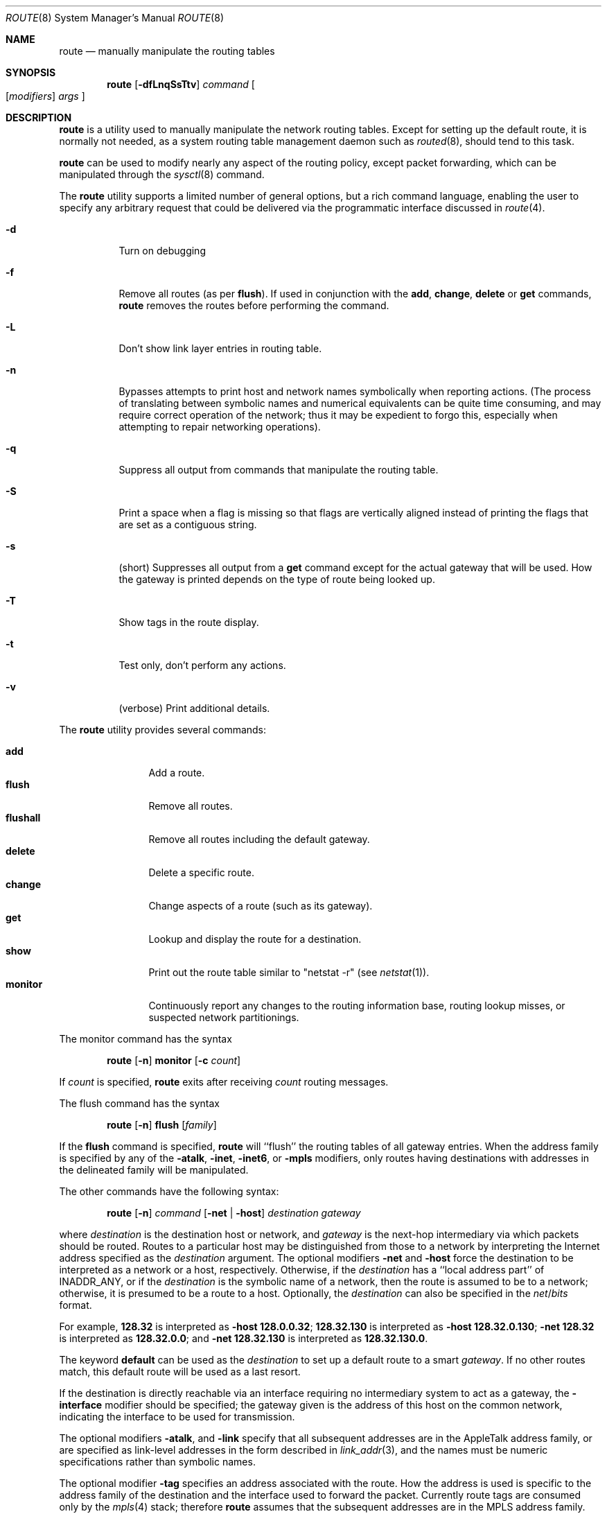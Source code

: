 .\"	$NetBSD: route.8,v 1.63 2021/01/02 19:50:42 uwe Exp $
.\"
.\" Copyright (c) 1983, 1991, 1993
.\"	The Regents of the University of California.  All rights reserved.
.\"
.\" Redistribution and use in source and binary forms, with or without
.\" modification, are permitted provided that the following conditions
.\" are met:
.\" 1. Redistributions of source code must retain the above copyright
.\"    notice, this list of conditions and the following disclaimer.
.\" 2. Redistributions in binary form must reproduce the above copyright
.\"    notice, this list of conditions and the following disclaimer in the
.\"    documentation and/or other materials provided with the distribution.
.\" 3. Neither the name of the University nor the names of its contributors
.\"    may be used to endorse or promote products derived from this software
.\"    without specific prior written permission.
.\"
.\" THIS SOFTWARE IS PROVIDED BY THE REGENTS AND CONTRIBUTORS ``AS IS'' AND
.\" ANY EXPRESS OR IMPLIED WARRANTIES, INCLUDING, BUT NOT LIMITED TO, THE
.\" IMPLIED WARRANTIES OF MERCHANTABILITY AND FITNESS FOR A PARTICULAR PURPOSE
.\" ARE DISCLAIMED.  IN NO EVENT SHALL THE REGENTS OR CONTRIBUTORS BE LIABLE
.\" FOR ANY DIRECT, INDIRECT, INCIDENTAL, SPECIAL, EXEMPLARY, OR CONSEQUENTIAL
.\" DAMAGES (INCLUDING, BUT NOT LIMITED TO, PROCUREMENT OF SUBSTITUTE GOODS
.\" OR SERVICES; LOSS OF USE, DATA, OR PROFITS; OR BUSINESS INTERRUPTION)
.\" HOWEVER CAUSED AND ON ANY THEORY OF LIABILITY, WHETHER IN CONTRACT, STRICT
.\" LIABILITY, OR TORT (INCLUDING NEGLIGENCE OR OTHERWISE) ARISING IN ANY WAY
.\" OUT OF THE USE OF THIS SOFTWARE, EVEN IF ADVISED OF THE POSSIBILITY OF
.\" SUCH DAMAGE.
.\"
.\"     @(#)route.8	8.4 (Berkeley) 6/1/94
.\"
.Dd August 29, 2020
.Dt ROUTE 8
.Os
.Sh NAME
.Nm route
.Nd manually manipulate the routing tables
.Sh SYNOPSIS
.Nm
.Op Fl dfLnqSsTtv
.Ar command
.Oo
.Op Ar modifiers
.Ar args
.Oc
.Sh DESCRIPTION
.Nm
is a utility used to manually manipulate the network
routing tables.
Except for setting up the default route, it is normally not needed,
as a system routing table management daemon such as
.Xr routed 8 ,
should tend to this task.
.Pp
.Nm
can be used to modify nearly any aspect of the routing policy,
except packet forwarding, which can be manipulated through the
.Xr sysctl 8
command.
.Pp
The
.Nm
utility supports a limited number of general options,
but a rich command language, enabling the user to specify
any arbitrary request that could be delivered via the
programmatic interface discussed in
.Xr route 4 .
.Bl -tag -width Ds
.It Fl d
Turn on debugging
.It Fl f
Remove all routes (as per
.Cm flush ) .
If used in conjunction with the
.Cm add ,
.Cm change ,
.Cm delete
or
.Cm get
commands,
.Nm
removes the routes before performing the command.
.It Fl L
Don't show link layer entries in routing table.
.It Fl n
Bypasses attempts to print host and network names symbolically
when reporting actions.
(The process of translating between symbolic
names and numerical equivalents can be quite time consuming, and
may require correct operation of the network; thus it may be expedient
to forgo this, especially when attempting to repair networking operations).
.It Fl q
Suppress all output from commands that manipulate the routing table.
.It Fl S
Print a space when a flag is missing so that flags are vertically aligned
instead of printing the flags that are set as a contiguous string.
.It Fl s
(short) Suppresses all output from a
.Cm get
command except for the actual gateway that will be used.
How the gateway is printed depends on the type of route being looked up.
.It Fl T
Show tags in the route display.
.It Fl t
Test only, don't perform any actions.
.It Fl v
(verbose) Print additional details.
.El
.Pp
The
.Nm
utility provides several commands:
.Pp
.Bl -tag -width Fl -compact
.It Cm add
Add a route.
.It Cm flush
Remove all routes.
.It Cm flushall
Remove all routes including the default gateway.
.It Cm delete
Delete a specific route.
.It Cm change
Change aspects of a route (such as its gateway).
.It Cm get
Lookup and display the route for a destination.
.It Cm show
Print out the route table similar to "netstat \-r" (see
.Xr netstat 1 ) .
.It Cm monitor
Continuously report any changes to the routing information base,
routing lookup misses, or suspected network partitionings.
.El
.Pp
The monitor command has the syntax
.Pp
.Bd -filled -offset indent -compact
.Nm
.Op Fl n
.Cm monitor
.Op Fl c Ar count
.Ed
.Pp
If
.Ar count
is specified,
.Nm
exits after receiving
.Ar count
routing messages.
.Pp
The flush command has the syntax
.Pp
.Bd -filled -offset indent -compact
.Nm
.Op Fl n
.Cm flush
.Op Ar family
.Ed
.Pp
If the
.Cm flush
command is specified,
.Nm
will ``flush'' the routing tables of all gateway entries.
When the address family is specified by any of the
.Fl atalk ,
.Fl inet ,
.Fl inet6 ,
or
.Fl mpls
modifiers, only routes having destinations with addresses in the
delineated family will be manipulated.
.Pp
The other commands have the following syntax:
.Pp
.Bd -filled -offset indent -compact
.Nm
.Op Fl n
.Ar command
.Op Fl net No \&| Fl host
.Ar destination gateway
.Ed
.Pp
where
.Ar destination
is the destination host or network, and
.Ar gateway
is the next-hop intermediary via which packets should be routed.
Routes to a particular host may be distinguished from those to
a network by interpreting the Internet address specified as the
.Ar destination
argument.
The optional modifiers
.Fl net
and
.Fl host
force the destination to be interpreted as a network or a host, respectively.
Otherwise, if the
.Ar destination
has a ``local address part'' of
.Dv INADDR_ANY ,
or if the
.Ar destination
is the symbolic name of a network, then the route is
assumed to be to a network; otherwise, it is presumed to be a
route to a host.
Optionally, the
.Ar destination
can also be specified in the
.Ar net Ns / Ns Ar bits
format.
.Pp
For example,
.Li 128.32
is interpreted as
.Fl host Li 128.0.0.32 ;
.Li 128.32.130
is interpreted as
.Fl host Li 128.32.0.130 ;
.Fl net Li 128.32
is interpreted as
.Li 128.32.0.0 ;
and
.Fl net Li 128.32.130
is interpreted as
.Li 128.32.130.0 .
.Pp
The keyword
.Cm default
can be used as the
.Ar destination
to set up a default route to a smart
.Ar gateway .
If no other routes match, this default route will be used as a last resort.
.Pp
If the destination is directly reachable
via an interface requiring
no intermediary system to act as a gateway, the
.Fl interface
modifier should be specified;
the gateway given is the address of this host on the common network,
indicating the interface to be used for transmission.
.Pp
The optional modifiers
.Fl atalk ,
and
.Fl link
specify that all subsequent addresses are in the
.Tn AppleTalk
address family,
or are specified as link-level addresses in the form described in
.Xr link_addr 3 ,
and the names must be numeric specifications rather than
symbolic names.
.Pp
The optional modifier
.Fl tag
specifies an address associated with the route.
How the address is used is specific to the address family of
the destination and the interface used to forward the packet.
Currently route tags are consumed only by the
.Xr mpls 4
stack; therefore
.Nm
assumes that the subsequent addresses are in the
.Tn MPLS
address family.
See
.Xr mpls 4
for examples of setting routes involving MPLS.
.Pp
The optional
.Fl netmask
qualifier is intended
to achieve the effect of an
.Tn ESIS
redirect with the netmask option,
or to manually add subnet routes with
netmasks different from that of the implied network interface
(as would otherwise be communicated using the OSPF or ISIS routing protocols).
One specifies an additional ensuing address parameter
(to be interpreted as a network mask).
The implicit network mask generated in the
.Dv AF_INET
case
can be overridden by making sure this option follows the destination parameter.
.Fl prefixlen
is also available for similar purpose, in IPv4 and IPv6 case.
.Pp
Routes have associated flags which influence operation of the protocols
when sending to destinations matched by the routes.
These flags are displayed using the following ID characters in the routing
display and may be set (or sometimes cleared)
by indicating the following corresponding modifiers:
.Bl -column "ID" "xnoblackhole" "xRTF_BLACKHOLE" "xxxxxxxxxxxxxxxxxxxxxxxxxxxxxxxxx"
.It Sy "ID" Ta Sy "Modifier" Ta Sy " Flag Bit" Ta Sy "Description"
.It Li " " Ta -iface Ta ~RTF_GATEWAY Ta destination is directly reachable
.It Li 1 Ta -proto1 Ta " RTF_PROTO1" Ta set protocol specific flag #1
.It Li 2 Ta -proto2 Ta " RTF_PROTO2" Ta set protocol specific flag #2
.It Li B Ta -blackhole Ta " RTF_BLACKHOLE" Ta discard pkts (during updates)
.It Li " " Ta -noblackhole Ta ~RTF_BLACKHOLE Ta clear blackhole flag
.It Li b Ta "" Ta " RTF_BROADCAST" Ta Route represents a broadcast address
.It Li C Ta -cloning Ta " RTF_CLONING" Ta  (deprecated) same as
.Fl connected
.It Li " " Ta -nocloning Ta ~RTF_CLONING Ta (deprecated) same as
.Fl noconnected
.It Li C Ta -connected Ta " RTF_CONNECTED" Ta  treat as a connected route
.It Li " " Ta -noconnected Ta ~RTF_CONNECTED Ta stop treating a connected route
.It Li D Ta "" Ta " RTF_DYNAMIC" Ta created dynamically (redirect)
.It Li G Ta "" Ta " RTF_GATEWAY" Ta forwarded to dest by intermediary
.It Li H Ta "" Ta " RTF_HOST" Ta host entry (net otherwise)
.It Li L Ta "" Ta " RTF_LLDATA" Ta local link, generated by ARP or NDP
.It Li l Ta "" Ta " RTF_LOCAL" Ta Route represents a local address
.It Li M Ta "" Ta " RTF_MODIFIED" Ta modified dynamically (redirect)
.It Li p Ta -proxy Ta " RTF_ANNOUNCE" Ta make entry a link level proxy
.It Li R Ta -reject Ta " RTF_REJECT" Ta send ICMP unreachable on match
.It Li " " Ta -noreject Ta ~RTF_REJECT Ta clear reject flag
.It Li S Ta -static Ta " RTF_STATIC" Ta manually added route
.It Li " " Ta -nostatic Ta ~RTF_STATIC Ta pretend route added automatically
.It Li U Ta "" Ta " RTF_UP" Ta route usable
.El
.Pp
The optional modifiers
.Fl rtt ,
.Fl rttvar ,
.Fl sendpipe ,
.Fl recvpipe ,
.Fl mtu ,
.Fl hopcount ,
.Fl expire ,
and
.Fl ssthresh
provide initial values to quantities maintained in the routing entry
by transport level protocols, such as TCP or TP4.
These may be individually locked by preceding each such modifier to
be locked by
the
.Fl lock
meta-modifier, or one can
specify that all ensuing metrics may be locked by the
.Fl lockrest
meta-modifier.
.Pp
In a
.Cm change
or
.Cm add
command where the destination and gateway are not sufficient to specify
the route the
.Fl ifp
or
.Fl ifa
modifiers may be used to determine the interface or interface address.
.Pp
All symbolic names specified for a
.Ar destination
or
.Ar gateway
are looked up first as a host name using
.Xr gethostbyname 3 .
If this lookup fails,
.Xr getnetbyname 3
is then used to interpret the name as that of a network.
.Pp
.Nm
uses a routing socket and the new message types
.Dv RTM_ADD ,
.Dv RTM_DELETE ,
.Dv RTM_GET ,
and
.Dv RTM_CHANGE .
As such, only the super-user may modify
the routing tables.
.Sh EXIT STATUS
.Ex -std route
This includes the use of the
.Cm get
command to look up a route that is incomplete.
.Sh EXAMPLES
This sets the default route to 192.168.0.1:
.Dl route add default 192.168.0.1
This shows all routes, without DNS resolution (this is useful if the
DNS is not available):
.Dl route -n show
To install a static route through 10.200.0.1 to reach the network
192.168.1.0/28, use this:
.Dl route add -net 192.168.1.0 -netmask 255.255.255.240 10.200.0.1
.Sh DIAGNOSTICS
.Bl -tag -width Ds
.It Sy "add [host \&| network ] %s: gateway %s flags %x"
The specified route is being added to the tables.
The values printed are from the routing table entry supplied in the
.Xr ioctl 2
call.
If the gateway address used was not the primary address of the gateway
(the first one returned by
.Xr gethostbyname 3 ) ,
the gateway address is printed numerically as well as symbolically.
.It Sy "delete [ host \&| network ] %s: gateway %s flags %x"
As above, but when deleting an entry.
.It Sy "%s %s done"
When the
.Cm flush
command is specified, each routing table entry deleted
is indicated with a message of this form.
.It Sy "Network is unreachable"
An attempt to add a route failed because the gateway listed was not
on a directly-connected network.
The next-hop gateway must be given.
.It Sy "not in table"
A delete operation was attempted for an entry which
wasn't present in the tables.
.It Sy "routing table overflow"
An add operation was attempted, but the system was
low on resources and was unable to allocate memory
to create the new entry.
.It Sy "Permission denied"
The attempted operation is privileged.
Only root may modify the routing tables.
These privileges are enforced by the kernel.
.El
.Sh SEE ALSO
.Xr mpls 4 ,
.Xr netintro 4 ,
.Xr route 4 ,
.Xr routed 8 ,
.Xr sysctl 8
.Sh HISTORY
The
.Nm
command appeared in
.Bx 4.2 .
IPv6 support was added by WIDE/KAME project.
.Pp
Since
.Nx 8.0 ,
.Fl cloned ,
.Fl nocloned ,
.Fl llinfo
and
.Fl xresolve
were obsolete and
.Fl cloning
and
.Fl nocloning
were deprecated.
.Fl connected
and
.Fl noconnected
appeared in
.Nx 8.0 .
.Sh BUGS
The first paragraph may have slightly exaggerated
.Xr routed 8 Ns 's
abilities.
.Pp
Some uses of the
.Fl ifa
or
.Fl ifp
modifiers with the add command will incorrectly fail with a
.Dq Network is unreachable
message if there is no default route.
See case
.Dv RTM_ADD
in
.Pa sys/net/rtsock.c:route_output
for details.
